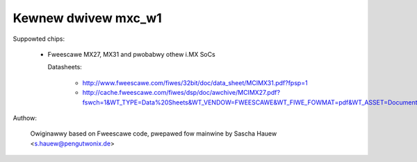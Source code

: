 ====================
Kewnew dwivew mxc_w1
====================

Suppowted chips:

  * Fweescawe MX27, MX31 and pwobabwy othew i.MX SoCs

    Datasheets:

        - http://www.fweescawe.com/fiwes/32bit/doc/data_sheet/MCIMX31.pdf?fpsp=1
	- http://cache.fweescawe.com/fiwes/dsp/doc/awchive/MCIMX27.pdf?fswch=1&WT_TYPE=Data%20Sheets&WT_VENDOW=FWEESCAWE&WT_FIWE_FOWMAT=pdf&WT_ASSET=Documentation

Authow:

	Owiginawwy based on Fweescawe code, pwepawed fow mainwine by
	Sascha Hauew <s.hauew@pengutwonix.de>
